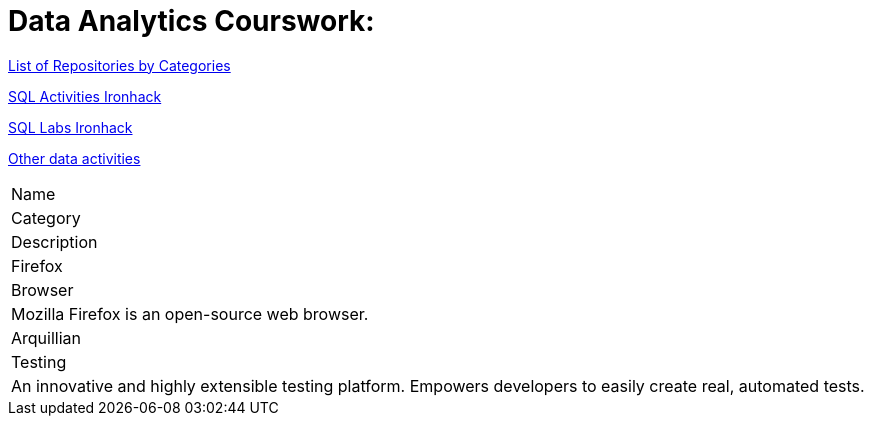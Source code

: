 = Data Analytics Courswork:
:toc:
:toc-title: 
:toc-placement!:
ifdef::env-github[]
:imagesdir:
 https://gist.githubusercontent.com/path/to/gist/revision/dir/with/all/images
:tip-caption: :bulb:
:note-caption: :information_source:
:important-caption: :heavy_exclamation_mark:
:caution-caption: :fire:
:warning-caption: :warning:
endif::[]
ifndef::env-github[]
:imagesdir: ./
endif::[]

https://github.com/jecastrom?tab=stars[List of Repositories by Categories]

https://github.com/stars/jecastrom/lists/sql-ironhack-activities[SQL Activities Ironhack]

https://github.com/stars/jecastrom/lists/sql-ironhack-labs[SQL Labs Ironhack]

https://github.com/stars/jecastrom/lists/other-data-activities[Other data activities]



|===
|Name
|Category
|Description

|Firefox
|Browser
|Mozilla Firefox is an open-source web browser.

|Arquillian
|Testing
|An innovative and highly extensible testing platform.
Empowers developers to easily create real, automated tests.
|===

